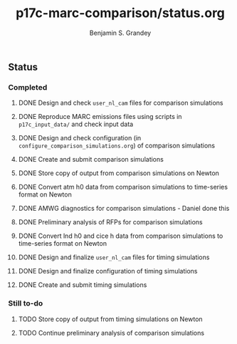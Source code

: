 #+TITLE: p17c-marc-comparison/status.org
#+AUTHOR: Benjamin S. Grandey
#+OPTIONS: ^:nil

** Status

*** Completed
***** DONE Design and check =user_nl_cam= files for comparison simulations
CLOSED: [2017-07-21 Fri 11:48]
***** DONE Reproduce MARC emissions files using scripts in =p17c_input_data/= and check input data
CLOSED: [2017-07-21 Fri 14:34]
***** DONE Design and check configuration (in =configure_comparison_simulations.org=) of comparison simulations
CLOSED: [2017-07-21 Fri 14:35]
***** DONE Create and submit comparison simulations
CLOSED: [2017-07-21 Fri 14:47]
***** DONE Store copy of output from comparison simulations on Newton
CLOSED: [2017-08-16 Wed 15:22]
***** DONE Convert atm h0 data from comparison simulations to time-series format on Newton
CLOSED: [2017-08-21 Mon 14:39]
***** DONE AMWG diagnostics for comparison simulations - Daniel done this
CLOSED: [2017-08-23 Wed 16:30]
***** DONE Preliminary analysis of RFPs for comparison simulations
CLOSED: [2017-08-24 Thu 12:39]
***** DONE Convert lnd h0 and cice h data from comparison simulations to time-series format on Newton
CLOSED: [2017-10-24 Tue 18:54]
***** DONE Design and finalize =user_nl_cam= files for timing simulations
CLOSED: [2017-10-25 Wed 15:03]
***** DONE Design and finalize configuration of timing simulations
CLOSED: [2017-10-25 Wed 15:03]
***** DONE Create and submit timing simulations
CLOSED: [2017-10-25 Wed 16:14]

*** Still to-do
***** TODO Store copy of output from timing simulations on Newton
***** TODO Continue preliminary analysis of comparison simulations

